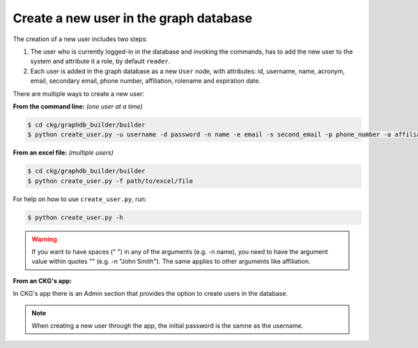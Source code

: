 Create a new user in the graph database
=======================================

The creation of a new user includes two steps:

1. The user who is currently logged-in in the database and invoking the commands, has to add the new user to the system and attribute it a role, by default ``reader``.

#. Each user is added in the graph database as a new ``User`` node, with attributes: id, username, name, acronym, email, secondary email, phone number, affiliation, rolename and expiration date.

There are multiple ways to create a new user:

**From the command line:** *(one user at a time)*

.. code-block:: bash

	$ cd ckg/graphdb_builder/builder
	$ python create_user.py -u username -d password -n name -e email -s second_email -p phone_number -a affiliation

**From an excel file:** *(multiple users)*

.. code-block:: bash

	$ cd ckg/graphdb_builder/builder
	$ python create_user.py -f path/to/excel/file

For help on how to use ``create_user.py``, run:

.. code-block:: bash

	$ python create_user.py -h

.. warning:: If you want to have spaces (" ") in any of the arguments (e.g. -n name), you need to have the argument value within quotes "" (e.g. -n "John Smith"). The same applies to other arguments like affiliation.

**From an CKG's app:**

In CKG's app there is an Admin section that provides the option to create users in the database.

.. image:: ../_static/images/Admin_create_user.png

.. note:: When creating a new user through the app, the initial password is the samne as the username.